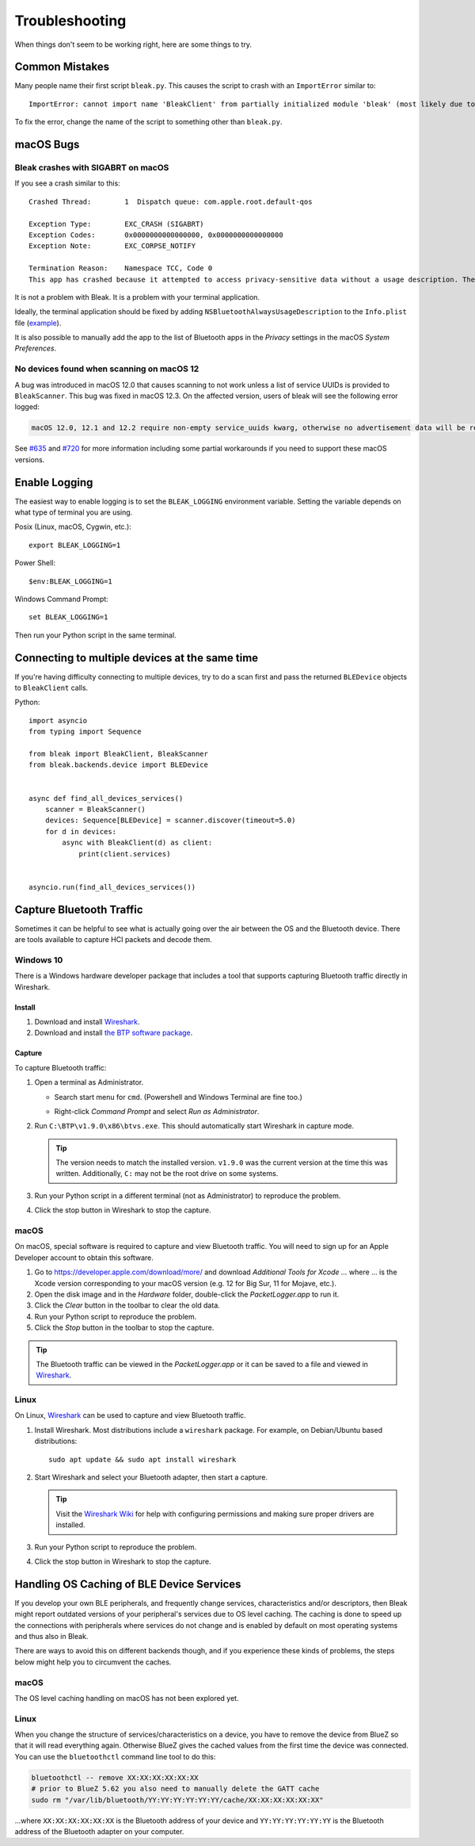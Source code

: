 ===============
Troubleshooting
===============

When things don't seem to be working right, here are some things to try.

---------------
Common Mistakes
---------------

Many people name their first script ``bleak.py``. This causes the script to
crash with an ``ImportError`` similar to::

    ImportError: cannot import name 'BleakClient' from partially initialized module 'bleak' (most likely due to a circular import) (bleak.py)`

To fix the error, change the name of the script to something other than ``bleak.py``.

----------
macOS Bugs
----------

Bleak crashes with SIGABRT on macOS
===================================

If you see a crash similar to this::

    Crashed Thread:        1  Dispatch queue: com.apple.root.default-qos

    Exception Type:        EXC_CRASH (SIGABRT)
    Exception Codes:       0x0000000000000000, 0x0000000000000000
    Exception Note:        EXC_CORPSE_NOTIFY

    Termination Reason:    Namespace TCC, Code 0
    This app has crashed because it attempted to access privacy-sensitive data without a usage description. The app's Info.plist must contain an NSBluetoothAlwaysUsageDescription key with a string value explaining to the user how the app uses this data.

It is not a problem with Bleak. It is a problem with your terminal application.

Ideally, the terminal application should be fixed by adding ``NSBluetoothAlwaysUsageDescription``
to the ``Info.plist`` file (`example <https://github.com/gnachman/iTerm2/pull/457/commits/626068e026ffb958242034129a1974ff87b21a32>`_).

It is also possible to manually add the app to the list of Bluetooth apps in
the *Privacy* settings in the macOS *System Preferences*.

.. image:: images/macos-privacy-bluetooth.png


No devices found when scanning on macOS 12
==========================================

A bug was introduced in macOS 12.0 that causes scanning to not work unless a
list of service UUIDs is provided to ``BleakScanner``. This bug was fixed in
macOS 12.3. On the affected version, users of bleak will see the following
error logged:

.. code-block:: none

    macOS 12.0, 12.1 and 12.2 require non-empty service_uuids kwarg, otherwise no advertisement data will be received

See `#635 <https://github.com/hbldh/bleak/issues/635>`_ and
`#720 <https://github.com/hbldh/bleak/issues/720>`_ for more information
including some partial workarounds if you need to support these macOS versions.

--------------
Enable Logging
--------------

The easiest way to enable logging is to set the ``BLEAK_LOGGING`` environment variable.
Setting the variable depends on what type of terminal you are using.

Posix (Linux, macOS, Cygwin, etc.)::

    export BLEAK_LOGGING=1

Power Shell::

    $env:BLEAK_LOGGING=1

Windows Command Prompt::

    set BLEAK_LOGGING=1

Then run your Python script in the same terminal.


-----------------------------------------------
Connecting to multiple devices at the same time
-----------------------------------------------

If you're having difficulty connecting to multiple devices, try to do a scan first and
pass the returned ``BLEDevice`` objects to ``BleakClient`` calls.

Python::

    import asyncio
    from typing import Sequence

    from bleak import BleakClient, BleakScanner
    from bleak.backends.device import BLEDevice


    async def find_all_devices_services()
        scanner = BleakScanner()
        devices: Sequence[BLEDevice] = scanner.discover(timeout=5.0)
        for d in devices:
            async with BleakClient(d) as client:
                print(client.services)


    asyncio.run(find_all_devices_services())


-------------------------
Capture Bluetooth Traffic
-------------------------

Sometimes it can be helpful to see what is actually going over the air between
the OS and the Bluetooth device. There are tools available to capture HCI packets
and decode them.

Windows 10
==========

There is a Windows hardware developer package that includes a tool that supports
capturing Bluetooth traffic directly in Wireshark.

Install
-------

1. Download and install `Wireshark`_.
2. Download and install `the BTP software package`_.

Capture
-------

To capture Bluetooth traffic:

1.  Open a terminal as Administrator.

    * Search start menu for ``cmd``. (Powershell and Windows Terminal are fine too.)
    * Right-click *Command Prompt* and select *Run as Administrator*.

      .. image:: images/win-10-start-cmd-as-admin.png
        :height: 200px
        :alt: Screenshot of Windows Start Menu showing Command Prompt selected
              and context menu with Run as Administrator selected.

2.  Run ``C:\BTP\v1.9.0\x86\btvs.exe``. This should automatically start Wireshark
    in capture mode.

    .. tip:: The version needs to match the installed version. ``v1.9.0`` was
             the current version at the time this was written. Additionally,
             ``C:`` may not be the root drive on some systems.

3.  Run your Python script in a different terminal (not as Administrator) to reproduce
    the problem.

4.  Click the stop button in Wireshark to stop the capture.


.. _Wireshark:  https://www.wireshark.org/
.. _the BTP software package: https://docs.microsoft.com/windows-hardware/drivers/bluetooth/testing-btp-setup-package


macOS
=====

On macOS, special software is required to capture and view Bluetooth traffic.
You will need to sign up for an Apple Developer account to obtain this software.

1.  Go to `<https://developer.apple.com/download/more/>`_ and download *Additional
    Tools for Xcode ...* where ... is the Xcode version corresponding to your macOS
    version (e.g. 12 for Big Sur, 11 for Mojave, etc.).

2.  Open the disk image and in the *Hardware* folder, double-click the *PacketLogger.app*
    to run it.

3.  Click the *Clear* button in the toolbar to clear the old data.

4.  Run your Python script to reproduce the problem.

5.  Click the *Stop* button in the toolbar to stop the capture.

.. tip:: The Bluetooth traffic can be viewed in the *PacketLogger.app* or it can
         be saved to a file and viewed in `Wireshark`_.


Linux
=====

On Linux, `Wireshark`_ can be used to capture and view Bluetooth traffic.

1.  Install Wireshark. Most distributions include a ``wireshark`` package. For
    example, on Debian/Ubuntu based distributions::

        sudo apt update && sudo apt install wireshark

2.  Start Wireshark and select your Bluetooth adapter, then start a capture.

    .. tip:: Visit the `Wireshark Wiki`_ for help with configuring permissions
             and making sure proper drivers are installed.

3.  Run your Python script to reproduce the problem.

4.  Click the stop button in Wireshark to stop the capture.


.. _Wireshark Wiki: https://gitlab.com/wireshark/wireshark/-/wikis/CaptureSetup


------------------------------------------
Handling OS Caching of BLE Device Services
------------------------------------------

If you develop your own BLE peripherals, and frequently change services, characteristics and/or descriptors, then
Bleak might report outdated versions of your peripheral's services due to OS level caching. The caching is done to
speed up the connections with peripherals where services do not change and is enabled by default on most operating
systems and thus also in Bleak.

There are ways to avoid this on different backends though, and if you experience these kinds of problems, the steps
below might help you to circumvent the caches.


macOS
=====

The OS level caching handling on macOS has not been explored yet.


Linux
=====

When you change the structure of services/characteristics on a device, you have to remove the device from
BlueZ so that it will read everything again. Otherwise BlueZ gives the cached values from the first time
the device was connected. You can use the ``bluetoothctl`` command line tool to do this:

.. code-block:: shell

    bluetoothctl -- remove XX:XX:XX:XX:XX:XX
    # prior to BlueZ 5.62 you also need to manually delete the GATT cache
    sudo rm "/var/lib/bluetooth/YY:YY:YY:YY:YY:YY/cache/XX:XX:XX:XX:XX:XX"

...where ``XX:XX:XX:XX:XX:XX`` is the Bluetooth address of your device and
``YY:YY:YY:YY:YY:YY`` is the Bluetooth address of the Bluetooth adapter on
your computer.
